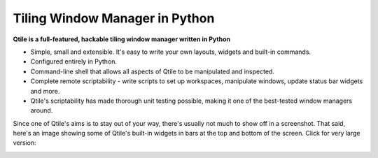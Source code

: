 Tiling Window Manager in Python
=====

**Qtile is a full-featured, hackable tiling window manager written in Python**

* Simple, small and extensible. It's easy to write your own layouts, widgets
  and built-in commands.
* Configured entirely in Python.
* Command-line shell that allows all aspects of Qtile to be manipulated and inspected.
* Complete remote scriptability - write scripts to set up workspaces, manipulate
  windows, update status bar widgets and more.
* Qtile's scriptability has made thorough unit testing possible, making it one
  of the best-tested window managers around.

Since one of Qtile's aims is to stay out of your way, there's usually not much
to show off in a screenshot. That said, here's an image showing some of Qtile's
built-in widgets in bars at the top and bottom of the screen. Click for very
large version:

|screenshot|_

.. |screenshot| image:: /_static/qtile-screenshot-small.png
.. _screenshot: /_static/qtile-screenshot.png
